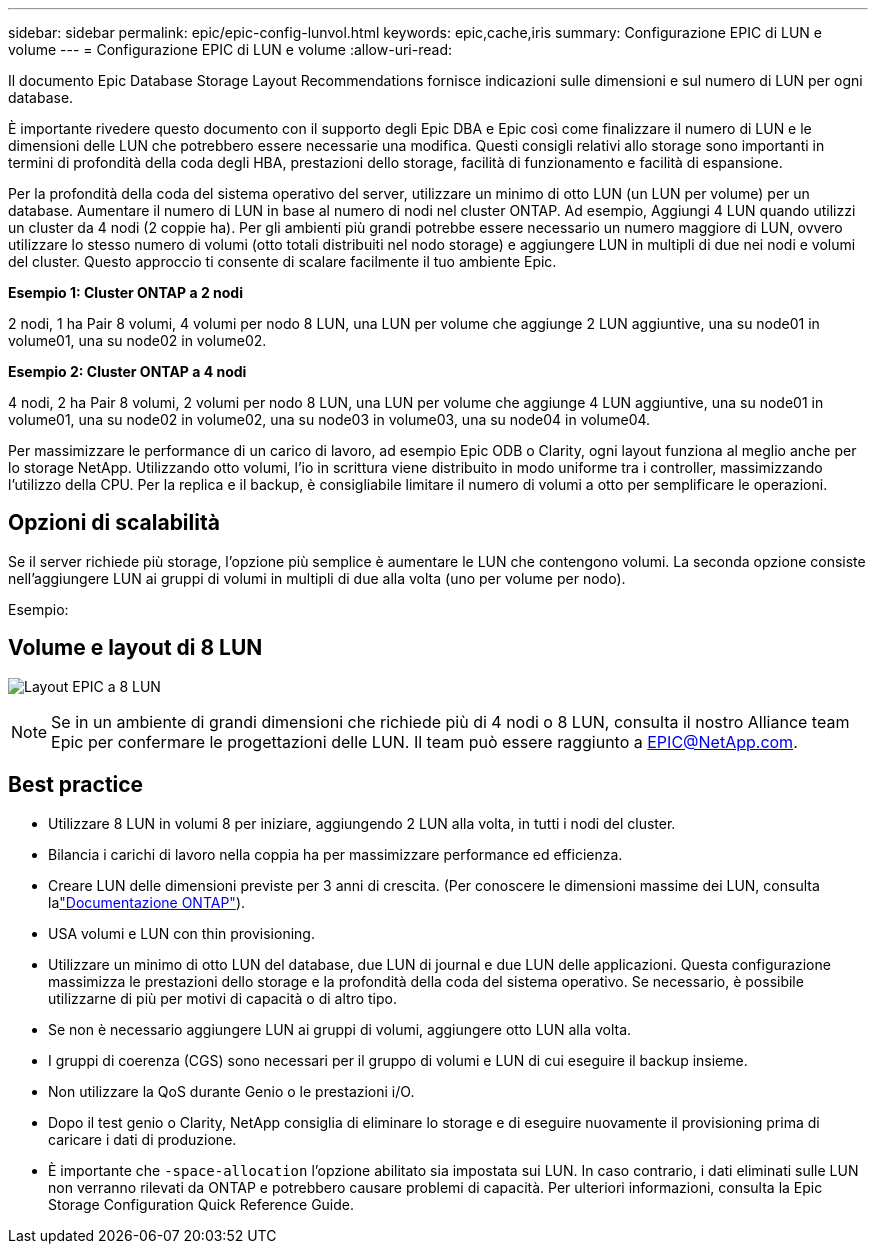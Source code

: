 ---
sidebar: sidebar 
permalink: epic/epic-config-lunvol.html 
keywords: epic,cache,iris 
summary: Configurazione EPIC di LUN e volume 
---
= Configurazione EPIC di LUN e volume
:allow-uri-read: 


[role="lead"]
Il documento Epic Database Storage Layout Recommendations fornisce indicazioni sulle dimensioni e sul numero di LUN per ogni database.

È importante rivedere questo documento con il supporto degli Epic DBA e Epic così come finalizzare il numero di LUN e le dimensioni delle LUN che potrebbero essere necessarie una modifica. Questi consigli relativi allo storage sono importanti in termini di profondità della coda degli HBA, prestazioni dello storage, facilità di funzionamento e facilità di espansione.

Per la profondità della coda del sistema operativo del server, utilizzare un minimo di otto LUN (un LUN per volume) per un database. Aumentare il numero di LUN in base al numero di nodi nel cluster ONTAP. Ad esempio, Aggiungi 4 LUN quando utilizzi un cluster da 4 nodi (2 coppie ha). Per gli ambienti più grandi potrebbe essere necessario un numero maggiore di LUN, ovvero utilizzare lo stesso numero di volumi (otto totali distribuiti nel nodo storage) e aggiungere LUN in multipli di due nei nodi e volumi del cluster. Questo approccio ti consente di scalare facilmente il tuo ambiente Epic.

*Esempio 1: Cluster ONTAP a 2 nodi*

2 nodi, 1 ha Pair 8 volumi, 4 volumi per nodo 8 LUN, una LUN per volume che aggiunge 2 LUN aggiuntive, una su node01 in volume01, una su node02 in volume02.

*Esempio 2: Cluster ONTAP a 4 nodi*

4 nodi, 2 ha Pair 8 volumi, 2 volumi per nodo 8 LUN, una LUN per volume che aggiunge 4 LUN aggiuntive, una su node01 in volume01, una su node02 in volume02, una su node03 in volume03, una su node04 in volume04.

Per massimizzare le performance di un carico di lavoro, ad esempio Epic ODB o Clarity, ogni layout funziona al meglio anche per lo storage NetApp. Utilizzando otto volumi, l'io in scrittura viene distribuito in modo uniforme tra i controller, massimizzando l'utilizzo della CPU. Per la replica e il backup, è consigliabile limitare il numero di volumi a otto per semplificare le operazioni.



== Opzioni di scalabilità

Se il server richiede più storage, l'opzione più semplice è aumentare le LUN che contengono volumi. La seconda opzione consiste nell'aggiungere LUN ai gruppi di volumi in multipli di due alla volta (uno per volume per nodo).

Esempio:



== Volume e layout di 8 LUN

image:epic-8lun.png["Layout EPIC a 8 LUN"]


NOTE: Se in un ambiente di grandi dimensioni che richiede più di 4 nodi o 8 LUN, consulta il nostro Alliance team Epic per confermare le progettazioni delle LUN. Il team può essere raggiunto a EPIC@NetApp.com.



== Best practice

* Utilizzare 8 LUN in volumi 8 per iniziare, aggiungendo 2 LUN alla volta, in tutti i nodi del cluster.
* Bilancia i carichi di lavoro nella coppia ha per massimizzare performance ed efficienza.
* Creare LUN delle dimensioni previste per 3 anni di crescita. (Per conoscere le dimensioni massime dei LUN, consulta lalink:https://docs.netapp.com/us-en/ontap/san-admin/resize-lun-task.html["Documentazione ONTAP"]).
* USA volumi e LUN con thin provisioning.
* Utilizzare un minimo di otto LUN del database, due LUN di journal e due LUN delle applicazioni. Questa configurazione massimizza le prestazioni dello storage e la profondità della coda del sistema operativo. Se necessario, è possibile utilizzarne di più per motivi di capacità o di altro tipo.
* Se non è necessario aggiungere LUN ai gruppi di volumi, aggiungere otto LUN alla volta.
* I gruppi di coerenza (CGS) sono necessari per il gruppo di volumi e LUN di cui eseguire il backup insieme.
* Non utilizzare la QoS durante Genio o le prestazioni i/O.
* Dopo il test genio o Clarity, NetApp consiglia di eliminare lo storage e di eseguire nuovamente il provisioning prima di caricare i dati di produzione.
* È importante che `-space-allocation` l'opzione abilitato sia impostata sui LUN. In caso contrario, i dati eliminati sulle LUN non verranno rilevati da ONTAP e potrebbero causare problemi di capacità. Per ulteriori informazioni, consulta la Epic Storage Configuration Quick Reference Guide.

